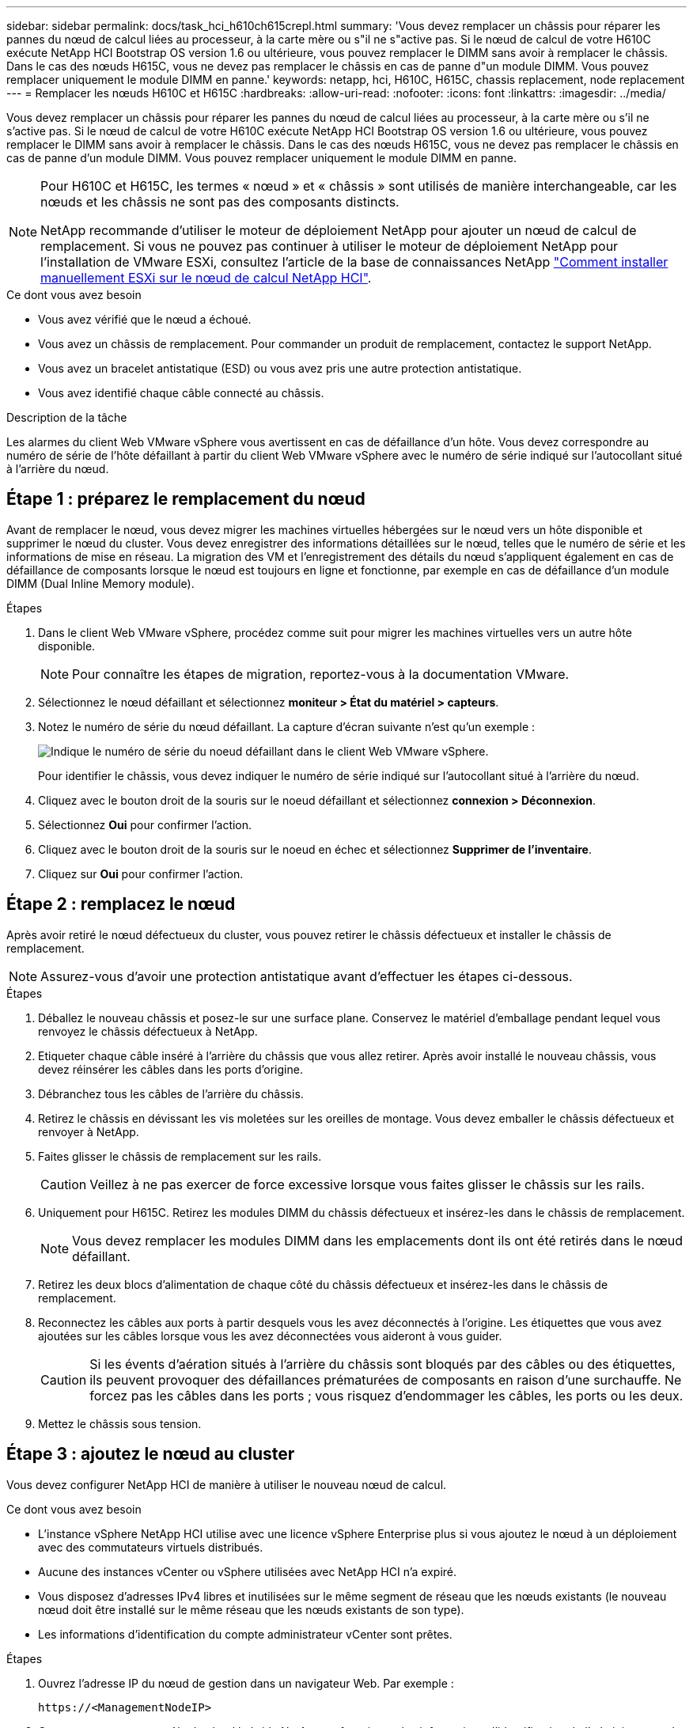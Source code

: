 ---
sidebar: sidebar 
permalink: docs/task_hci_h610ch615crepl.html 
summary: 'Vous devez remplacer un châssis pour réparer les pannes du nœud de calcul liées au processeur, à la carte mère ou s"il ne s"active pas. Si le nœud de calcul de votre H610C exécute NetApp HCI Bootstrap OS version 1.6 ou ultérieure, vous pouvez remplacer le DIMM sans avoir à remplacer le châssis. Dans le cas des nœuds H615C, vous ne devez pas remplacer le châssis en cas de panne d"un module DIMM. Vous pouvez remplacer uniquement le module DIMM en panne.' 
keywords: netapp, hci, H610C, H615C, chassis replacement, node replacement 
---
= Remplacer les nœuds H610C et H615C
:hardbreaks:
:allow-uri-read: 
:nofooter: 
:icons: font
:linkattrs: 
:imagesdir: ../media/


[role="lead"]
Vous devez remplacer un châssis pour réparer les pannes du nœud de calcul liées au processeur, à la carte mère ou s'il ne s'active pas. Si le nœud de calcul de votre H610C exécute NetApp HCI Bootstrap OS version 1.6 ou ultérieure, vous pouvez remplacer le DIMM sans avoir à remplacer le châssis. Dans le cas des nœuds H615C, vous ne devez pas remplacer le châssis en cas de panne d'un module DIMM. Vous pouvez remplacer uniquement le module DIMM en panne.

[NOTE]
====
Pour H610C et H615C, les termes « nœud » et « châssis » sont utilisés de manière interchangeable, car les nœuds et les châssis ne sont pas des composants distincts.

NetApp recommande d'utiliser le moteur de déploiement NetApp pour ajouter un nœud de calcul de remplacement. Si vous ne pouvez pas continuer à utiliser le moteur de déploiement NetApp pour l'installation de VMware ESXi, consultez l'article de la base de connaissances NetApp https://kb.netapp.com/Legacy/NetApp_HCI/OS/How_to_install_ESXi_on_NetApp_HCI_compute_node_manually["Comment installer manuellement ESXi sur le nœud de calcul NetApp HCI"^].

====
.Ce dont vous avez besoin
* Vous avez vérifié que le nœud a échoué.
* Vous avez un châssis de remplacement. Pour commander un produit de remplacement, contactez le support NetApp.
* Vous avez un bracelet antistatique (ESD) ou vous avez pris une autre protection antistatique.
* Vous avez identifié chaque câble connecté au châssis.


.Description de la tâche
Les alarmes du client Web VMware vSphere vous avertissent en cas de défaillance d'un hôte. Vous devez correspondre au numéro de série de l'hôte défaillant à partir du client Web VMware vSphere avec le numéro de série indiqué sur l'autocollant situé à l'arrière du nœud.



== Étape 1 : préparez le remplacement du nœud

Avant de remplacer le nœud, vous devez migrer les machines virtuelles hébergées sur le nœud vers un hôte disponible et supprimer le nœud du cluster. Vous devez enregistrer des informations détaillées sur le nœud, telles que le numéro de série et les informations de mise en réseau. La migration des VM et l'enregistrement des détails du nœud s'appliquent également en cas de défaillance de composants lorsque le nœud est toujours en ligne et fonctionne, par exemple en cas de défaillance d'un module DIMM (Dual Inline Memory module).

.Étapes
. Dans le client Web VMware vSphere, procédez comme suit pour migrer les machines virtuelles vers un autre hôte disponible.
+

NOTE: Pour connaître les étapes de migration, reportez-vous à la documentation VMware.

. Sélectionnez le nœud défaillant et sélectionnez *moniteur > État du matériel > capteurs*.
. Notez le numéro de série du nœud défaillant. La capture d'écran suivante n'est qu'un exemple :
+
image::h610c serial number.gif[Indique le numéro de série du noeud défaillant dans le client Web VMware vSphere.]

+
Pour identifier le châssis, vous devez indiquer le numéro de série indiqué sur l'autocollant situé à l'arrière du nœud.

. Cliquez avec le bouton droit de la souris sur le noeud défaillant et sélectionnez *connexion > Déconnexion*.
. Sélectionnez *Oui* pour confirmer l'action.
. Cliquez avec le bouton droit de la souris sur le noeud en échec et sélectionnez *Supprimer de l'inventaire*.
. Cliquez sur *Oui* pour confirmer l'action.




== Étape 2 : remplacez le nœud

Après avoir retiré le nœud défectueux du cluster, vous pouvez retirer le châssis défectueux et installer le châssis de remplacement.


NOTE: Assurez-vous d'avoir une protection antistatique avant d'effectuer les étapes ci-dessous.

.Étapes
. Déballez le nouveau châssis et posez-le sur une surface plane. Conservez le matériel d'emballage pendant lequel vous renvoyez le châssis défectueux à NetApp.
. Etiqueter chaque câble inséré à l'arrière du châssis que vous allez retirer. Après avoir installé le nouveau châssis, vous devez réinsérer les câbles dans les ports d'origine.
. Débranchez tous les câbles de l'arrière du châssis.
. Retirez le châssis en dévissant les vis moletées sur les oreilles de montage. Vous devez emballer le châssis défectueux et renvoyer à NetApp.
. Faites glisser le châssis de remplacement sur les rails.
+

CAUTION: Veillez à ne pas exercer de force excessive lorsque vous faites glisser le châssis sur les rails.

. Uniquement pour H615C. Retirez les modules DIMM du châssis défectueux et insérez-les dans le châssis de remplacement.
+

NOTE: Vous devez remplacer les modules DIMM dans les emplacements dont ils ont été retirés dans le nœud défaillant.

. Retirez les deux blocs d'alimentation de chaque côté du châssis défectueux et insérez-les dans le châssis de remplacement.
. Reconnectez les câbles aux ports à partir desquels vous les avez déconnectés à l'origine. Les étiquettes que vous avez ajoutées sur les câbles lorsque vous les avez déconnectées vous aideront à vous guider.
+

CAUTION: Si les évents d'aération situés à l'arrière du châssis sont bloqués par des câbles ou des étiquettes, ils peuvent provoquer des défaillances prématurées de composants en raison d'une surchauffe. Ne forcez pas les câbles dans les ports ; vous risquez d'endommager les câbles, les ports ou les deux.

. Mettez le châssis sous tension.




== Étape 3 : ajoutez le nœud au cluster

Vous devez configurer NetApp HCI de manière à utiliser le nouveau nœud de calcul.

.Ce dont vous avez besoin
* L'instance vSphere NetApp HCI utilise avec une licence vSphere Enterprise plus si vous ajoutez le nœud à un déploiement avec des commutateurs virtuels distribués.
* Aucune des instances vCenter ou vSphere utilisées avec NetApp HCI n'a expiré.
* Vous disposez d'adresses IPv4 libres et inutilisées sur le même segment de réseau que les nœuds existants (le nouveau nœud doit être installé sur le même réseau que les nœuds existants de son type).
* Les informations d'identification du compte administrateur vCenter sont prêtes.


.Étapes
. Ouvrez l'adresse IP du nœud de gestion dans un navigateur Web. Par exemple :
+
[listing]
----
https://<ManagementNodeIP>
----
. Connectez-vous au contrôle de cloud hybride NetApp en fournissant les informations d'identification de l'administrateur du cluster de stockage NetApp HCI.
. Dans le volet développer l'installation, sélectionnez *développer*.
+
Le navigateur ouvre le moteur de déploiement NetApp.

. Connectez-vous au moteur de déploiement NetApp en fournissant les informations d'identification de l'administrateur local du cluster de stockage NetApp HCI.
+

NOTE: Vous ne pouvez pas vous connecter à l'aide des informations d'identification du protocole d'accès au répertoire léger.

. Sur la page Bienvenue, sélectionnez *Oui*.
. Sur la page Licence utilisateur final, effectuez les opérations suivantes :
+
.. Lisez le contrat de licence de l'utilisateur final VMware.
.. Si vous acceptez les termes, sélectionnez *J'accepte* à la fin du texte du contrat.


. Cliquez sur Continuer .
. Sur la page vCenter, effectuez les opérations suivantes :
+
.. Entrez un nom de domaine complet ou une adresse IP et les informations d'identification d'administrateur pour l'instance vCenter associée à votre installation NetApp HCI.
.. Sélectionnez *Continuer*.
.. Sélectionnez un centre de données vSphere existant auquel ajouter les nouveaux nœuds de calcul ou sélectionnez Créer un nouveau centre de données pour ajouter les nouveaux nœuds de calcul à un nouveau centre de données.
+

NOTE: Si vous sélectionnez Créer un nouveau centre de données, le champ Cluster est automatiquement renseigné.

.. Si vous avez sélectionné un datacenter existant, sélectionnez un cluster vSphere auquel les nouveaux nœuds de calcul doivent être associés.
+

NOTE: Si NetApp HCI ne reconnaît pas les paramètres réseau du cluster que vous avez sélectionné pour l'extension, assurez-vous que le mappage vmkernel et vmnic pour les réseaux de gestion, de stockage et vMotion sont définis sur les valeurs par défaut du déploiement.

.. Sélectionnez *Continuer*.


. Sur la page d'informations d'identification ESXi, entrez un mot de passe racine ESXi pour le ou les nœuds de calcul que vous ajoutez. Vous devez utiliser le même mot de passe que celui créé lors du déploiement NetApp HCI initial.
. Sélectionnez *Continuer*.
. Si vous avez créé un nouveau cluster vSphere Datacenter, sur la page topologie réseau, sélectionnez une topologie réseau correspondant aux nouveaux nœuds de calcul que vous ajoutez.
+

NOTE: Vous pouvez uniquement sélectionner l'option à deux câbles si vos nœuds de calcul utilisent la topologie à deux câbles et si le déploiement NetApp HCI existant est configuré avec des ID de VLAN.

. Sur la page Inventaire disponible, sélectionnez le nœud à ajouter à l'installation NetApp HCI existante.
+

TIP: Pour certains nœuds de calcul, vous devrez peut-être activer EVC au plus haut niveau pris en charge par votre version de vCenter avant de pouvoir les ajouter à votre installation. Vous devez utiliser le client vSphere pour activer EVC pour ces nœuds de calcul. Une fois que vous avez activé cette option, actualisez la page Inventaire et réessayez d'ajouter les nœuds de calcul.

. Sélectionnez *Continuer*.
. Facultatif : si vous avez créé un nouveau cluster de datacenter vSphere, sur la page Paramètres réseau, importez les informations réseau à partir d'un déploiement NetApp HCI existant en cochant la case *Copier le paramètre à partir d'un cluster existant*. Ce paramètre renseigne les informations de passerelle et de sous-réseau par défaut pour chaque réseau.
. Sur la page Paramètres réseau, certaines informations sur le réseau ont été détectées à partir du déploiement initial. Chaque nouveau nœud de calcul est indiqué par le numéro de série et vous devez lui attribuer des informations relatives au réseau. Pour chaque nouveau nœud de calcul, effectuez les opérations suivantes :
+
.. Si NetApp HCI a détecté un préfixe de nom, copiez-le depuis le champ préfixe de nom détecté, puis insérez-le comme préfixe du nouveau nom d'hôte unique que vous ajoutez dans le champ Nom d'hôte.
.. Dans le champ adresse IP de gestion, entrez une adresse IP de gestion pour le nœud de calcul qui se trouve dans le sous-réseau du réseau de gestion.
.. Dans le champ adresse IP vMotion, entrez une adresse IP vMotion pour le nœud de calcul situé dans le sous-réseau vMotion.
.. Dans le champ iSCSI A - IP Address, entrez une adresse IP pour le premier port iSCSI du nœud de calcul qui se trouve dans le sous-réseau du réseau iSCSI.
.. Dans le champ iSCSI B - IP Address (adresse IP iSCSI B - adresse IP), entrez une adresse IP pour le deuxième port iSCSI du nœud de calcul qui se trouve dans le sous-réseau du réseau iSCSI.


. Sélectionnez *Continuer*.
. Sur la page Revue de la section Paramètres réseau, le nouveau nœud est affiché en gras. Si vous devez apporter des modifications aux informations dans une section, effectuez les opérations suivantes :
+
.. Sélectionnez *Modifier* pour cette section.
.. Lorsque vous avez terminé d'apporter des modifications, sélectionnez *Continuer* sur les pages suivantes pour revenir à la page Revue.


. Facultatif : si vous ne souhaitez pas envoyer les statistiques de clusters et les informations de support aux serveurs SolidFire Active IQ hébergés par NetApp, décochez la case finale. Cela désactive la surveillance de l'état et des diagnostics en temps réel pour NetApp HCI. La désactivation de cette fonctionnalité permet à NetApp de prendre en charge et de surveiller NetApp HCI de manière proactive afin de détecter et de résoudre les problèmes avant que la production n'soit affectée.
. Sélectionnez *Ajouter des nœuds*. Vous pouvez contrôler la progression pendant l'ajout et la configuration de ressources par NetApp HCI.
. Facultatif : vérifiez que tous les nouveaux nœuds de calcul sont visibles dans vCenter.




== Étape 4 : installez les pilotes GPU

Les nœuds de calcul avec les processeurs graphiques (GPU) NVIDIA, comme le nœud H610C, nécessitent l'installation des pilotes logiciels NVIDIA dans VMware ESXi afin de bénéficier de cette puissance de traitement accrue. Pour installer les pilotes GPU, le nœud de calcul doit disposer d'une carte GPU.

.Étapes
. Ouvrez un navigateur et accédez au portail de licences NVIDIA à l'adresse suivante :
`https://nvid.nvidia.com/dashboard/`
. Téléchargez la version du package de pilotes sur votre ordinateur, en fonction de votre environnement.
+
L'exemple suivant montre la version du package de pilotes pour vSphere 6.0, 6.5 et 6.7 :

+
[cols="2*"]
|===
| Version vSphere | Groupe de pilotes 


| VSphere 6.0  a| 
NVIDIA-GRID-vSphere-6.0-390.94-390.96-392.05.zip



| VSphere 6.5  a| 
NVIDIA-GRID-vSphere-6.5-410.92-410.91-412.16.zip



| VSphere 6.7  a| 
NVIDIA-GRID-vSphere-6.7-410.92-410.91-412.16.zip

|===
. Extrayez le package de pilotes de votre ordinateur. Le fichier .VIB résultant est le fichier de pilote non compressé.
. Copiez le fichier du pilote .VIB de votre ordinateur vers ESXi exécuté sur le nœud de calcul. L'utilitaire SCP (Secure Copy Protocol) est disponible dans la plupart des distributions Linux, ou est disponible en tant qu'utilitaire téléchargeable pour toutes les versions de Windows.
+
L'exemple suivant montre les commandes pour ESXi 6.0, 6.5 et 6.7. Les commandes supposent que le pilote se trouve dans le répertoire $HOME/NVIDIA/ESX6.x/ de l'hôte de gestion :

+
[cols="2*"]
|===
| Option | Description 


| ESXi 6.0  a| 
scp $HOME/NVIDIA/ESX6.0/NVIDIA**.vib root@<ESXi_IP_ADDR>:/.



| ESXi 6.5  a| 
scp $HOME/NVIDIA/ESX6.5/NVIDIA**.vib root@<ESXi_IP_ADDR>:/.



| ESXi 6.7  a| 
scp $HOME/NVIDIA/ESX6.7/NVIDIA**.vib root@<ESXi_IP_ADDR>:/.

|===
. Procédez comme suit pour vous connecter en tant que root à l'hôte ESXi et installer le gestionnaire NVIDIA vGPU dans ESXi.
+
.. Exécutez la commande suivante pour vous connecter à l'hôte ESXi en tant qu'utilisateur root :
`ssh root@<ESXi_IP_ADDRESS>`
.. Exécutez la commande suivante pour vérifier qu'aucun pilote de processeur graphique NVIDIA n'est actuellement installé :
`nvidia-smi`Cette commande devrait renvoyer le message `nvidia-smi: not found`.
.. Exécutez les commandes suivantes pour activer le mode maintenance sur l'hôte et installer NVIDIA vGPU Manager à partir du fichier VIB :
`esxcli system maintenanceMode set --enable true`
`esxcli software vib install -v /NVIDIA**.vib`Vous devriez voir le message `Operation finished successfully`.
.. Exécutez la commande suivante et vérifiez que les huit pilotes GPU sont répertoriés dans la sortie de la commande :
`nvidia-smi`
.. Exécutez la commande suivante pour vérifier que le package NVIDIA vGPU a été installé et chargé correctement :
`vmkload_mod -l | grep nvidia`La commande doit renvoyer des valeurs de sortie similaires à ce qui suit : `nvidia 816 13808`
.. Exécuter les commandes suivantes pour quitter le mode maintenance et redémarrer l'hôte :
`esxcli system maintenanceMode set –enable false`
`reboot -f`


. Répétez les étapes 4-6 à 5 pour tous les autres nœuds de calcul récemment déployés avec les processeurs graphiques NVIDIA.
. Effectuez les tâches suivantes en suivant les instructions du site de documentation NVIDIA :
+
.. Installez le serveur de licences NVIDIA.
.. Configurez les invités de machine virtuelle pour le logiciel NVIDIA vGPU.
.. Si vous utilisez des postes de travail vGPU dans un contexte d'infrastructure de postes de travail virtuels (VDI), configurez le logiciel VMware Horizon View pour NVIDIA vGPU.






== Trouvez plus d'informations

* https://www.netapp.com/us/documentation/hci.aspx["Page Ressources NetApp HCI"^]
* http://docs.netapp.com/sfe-122/index.jsp["Centre de documentation des logiciels SolidFire et Element"^]


